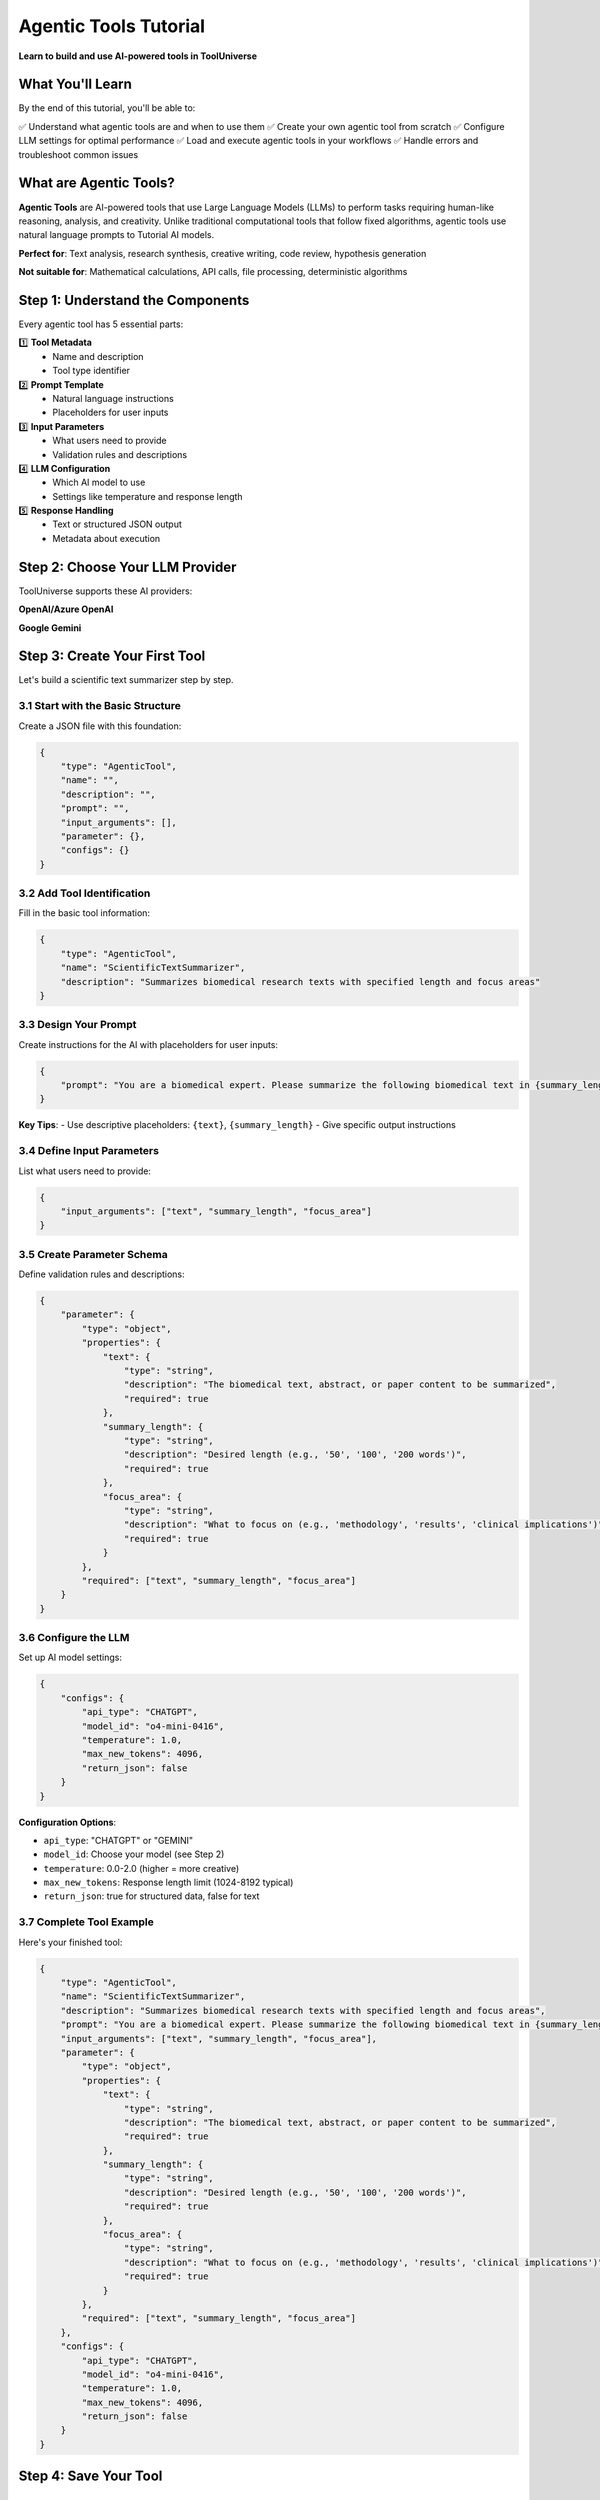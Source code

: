 ====================================
Agentic Tools Tutorial
====================================

**Learn to build and use AI-powered tools in ToolUniverse**

What You'll Learn
=================

By the end of this tutorial, you'll be able to:

✅ Understand what agentic tools are and when to use them
✅ Create your own agentic tool from scratch
✅ Configure LLM settings for optimal performance
✅ Load and execute agentic tools in your workflows
✅ Handle errors and troubleshoot common issues

What are Agentic Tools?
=======================

**Agentic Tools** are AI-powered tools that use Large Language Models (LLMs) to perform tasks requiring human-like reasoning, analysis, and creativity. Unlike traditional computational tools that follow fixed algorithms, agentic tools use natural language prompts to Tutorial AI models.

**Perfect for**: Text analysis, research synthesis, creative writing, code review, hypothesis generation

**Not suitable for**: Mathematical calculations, API calls, file processing, deterministic algorithms

Step 1: Understand the Components
=================================

Every agentic tool has 5 essential parts:

1️⃣ **Tool Metadata**
   - Name and description
   - Tool type identifier

2️⃣ **Prompt Template**
   - Natural language instructions
   - Placeholders for user inputs

3️⃣ **Input Parameters**
   - What users need to provide
   - Validation rules and descriptions

4️⃣ **LLM Configuration**
   - Which AI model to use
   - Settings like temperature and response length

5️⃣ **Response Handling**
   - Text or structured JSON output
   - Metadata about execution

Step 2: Choose Your LLM Provider
================================

ToolUniverse supports these AI providers:

**OpenAI/Azure OpenAI**

**Google Gemini**


Step 3: Create Your First Tool
==============================

Let's build a scientific text summarizer step by step.

3.1 Start with the Basic Structure
----------------------------------

Create a JSON file with this foundation:

.. code-block:: json

   {
       "type": "AgenticTool",
       "name": "",
       "description": "",
       "prompt": "",
       "input_arguments": [],
       "parameter": {},
       "configs": {}
   }

3.2 Add Tool Identification
---------------------------

Fill in the basic tool information:

.. code-block:: json

   {
       "type": "AgenticTool",
       "name": "ScientificTextSummarizer",
       "description": "Summarizes biomedical research texts with specified length and focus areas"
   }

3.3 Design Your Prompt
----------------------

Create instructions for the AI with placeholders for user inputs:

.. code-block:: json

   {
       "prompt": "You are a biomedical expert. Please summarize the following biomedical text in {summary_length} words, focusing on {focus_area}:\n\n{text}\n\nProvide a clear, concise summary that captures the most important information."
   }

**Key Tips**:
- Use descriptive placeholders: ``{text}``, ``{summary_length}``
- Give specific output instructions

3.4 Define Input Parameters
---------------------------

List what users need to provide:

.. code-block:: json

   {
       "input_arguments": ["text", "summary_length", "focus_area"]
   }

3.5 Create Parameter Schema
---------------------------

Define validation rules and descriptions:

.. code-block:: json

   {
       "parameter": {
           "type": "object",
           "properties": {
               "text": {
                   "type": "string",
                   "description": "The biomedical text, abstract, or paper content to be summarized",
                   "required": true
               },
               "summary_length": {
                   "type": "string",
                   "description": "Desired length (e.g., '50', '100', '200 words')",
                   "required": true
               },
               "focus_area": {
                   "type": "string",
                   "description": "What to focus on (e.g., 'methodology', 'results', 'clinical implications')",
                   "required": true
               }
           },
           "required": ["text", "summary_length", "focus_area"]
       }
   }

3.6 Configure the LLM
---------------------

Set up AI model settings:

.. code-block:: json

   {
       "configs": {
           "api_type": "CHATGPT",
           "model_id": "o4-mini-0416",
           "temperature": 1.0,
           "max_new_tokens": 4096,
           "return_json": false
       }
   }

**Configuration Options**:

- ``api_type``: "CHATGPT" or "GEMINI"
- ``model_id``: Choose your model (see Step 2)
- ``temperature``: 0.0-2.0 (higher = more creative)
- ``max_new_tokens``: Response length limit (1024-8192 typical)
- ``return_json``: true for structured data, false for text

3.7 Complete Tool Example
-------------------------

Here's your finished tool:

.. code-block:: json

   {
       "type": "AgenticTool",
       "name": "ScientificTextSummarizer",
       "description": "Summarizes biomedical research texts with specified length and focus areas",
       "prompt": "You are a biomedical expert. Please summarize the following biomedical text in {summary_length} words, focusing on {focus_area}:\n\n{text}\n\nProvide a clear, concise summary that captures the most important information.",
       "input_arguments": ["text", "summary_length", "focus_area"],
       "parameter": {
           "type": "object",
           "properties": {
               "text": {
                   "type": "string",
                   "description": "The biomedical text, abstract, or paper content to be summarized",
                   "required": true
               },
               "summary_length": {
                   "type": "string",
                   "description": "Desired length (e.g., '50', '100', '200 words')",
                   "required": true
               },
               "focus_area": {
                   "type": "string",
                   "description": "What to focus on (e.g., 'methodology', 'results', 'clinical implications')",
                   "required": true
               }
           },
           "required": ["text", "summary_length", "focus_area"]
       },
       "configs": {
           "api_type": "CHATGPT",
           "model_id": "o4-mini-0416",
           "temperature": 1.0,
           "max_new_tokens": 4096,
           "return_json": false
       }
   }

Step 4: Save Your Tool
======================

4.1 Save as JSON File
---------------------

Save your tool configuration as a `.json` file:

.. code-block:: bash

   # Create directory for your tools
   mkdir my_tools
   cd my_tools

Then create `scientific_summarizer.json` and paste your complete tool configuration from Step 3.7:

.. code-block:: bash

   # The file should contain the complete JSON from Step 3.7
   # scientific_summarizer.json
   {
       "type": "AgenticTool",
       "name": "ScientificTextSummarizer",
       ...
   }

4.2 Important Notes
--------------------

**Key Point**: When loading from custom config files, you need to specify which tools to actually load using `include_tools` parameter.

The config file only makes tools *available* - you still need to tell ToolUniverse which specific tools to load from that file.

**Alternative**: Add to Built-in Collection
~~~~~~~~~~~~~~~~~~~~~~~~~~~~~~~~~~~~~~~~~~~

You can also add your tool to ToolUniverse's built-in agentic tools collection:

.. code-block:: bash

   # Add your tool to the main agentic tools file
   src/tooluniverse/data/agentic_tools.json

Step 5: Use Your Tool
=====================

5.1 Set Up Environment
----------------------

First, ensure you have API keys configured:

.. code-block:: bash

   # For OpenAI/Azure OpenAI
   export AZURE_OPENAI_API_KEY_GPT4O="your-key"
   export AZURE_OPENAI_ENDPOINT="https://your-endpoint.openai.azure.com"

   # For Gemini
   export GEMINI_API_KEY="your-gemini-key"

5.2 Load Your Tool
------------------

Import ToolUniverse and load your specific tool from the config file:

.. code-block:: python

   from tooluniverse import ToolUniverse

   # Initialize ToolUniverse
   tu = ToolUniverse()

   # Option 1: Load specific tool from custom config file
   tu.load_tools(
       tool_config_files={"custom_tools": "my_tools/scientific_summarizer.json"},
       include_tools=["ScientificTextSummarizer"]
   )

   # Option 2: Load all tools from custom category (if file has multiple tools)
   # tu.load_tools(
   #     tool_config_files={"custom_tools": "my_tools/scientific_summarizer.json"},
   #     tool_type=["custom_tools"]
   # )

   # Option 3: Load from built-in agentic tools collection
   # tu.load_tools(tool_type=["agentic"], include_tools=["ScientificTextSummarizer"])

   # Verify your tool is loaded
   print(f"Loaded {len(tu.all_tools)} tools")
   print("Available tools:", [tool["name"] for tool in tu.all_tools])

5.3 Prepare Your Input
-----------------------

Create the arguments dictionary:

.. code-block:: python

   # Prepare input arguments
   arguments = {
       "text": """
       Recent studies have shown that CRISPR-Cas9 gene editing technology
       can be used to modify T-cells for cancer immunotherapy. Researchers
       successfully edited CAR-T cells to enhance their ability to target
       and destroy cancer cells while reducing off-target effects.
       """,
       "summary_length": "50",
       "focus_area": "clinical implications"
   }

5.4 Execute the Tool
--------------------

Run your tool and handle the response:

.. code-block:: python

   # Execute the tool
   result = tu.run_one_function({
       "name": "ScientificTextSummarizer",
       "arguments": arguments
   })

   # Check if successful
   if result["success"]:
       print("✅ Summary:", result["result"])
       print(f"⏱️ Execution time: {result['metadata']['execution_time_seconds']:.2f}s")
   else:
       print("❌ Error:", result["error"])

Step 6: Handle Common Issues
============================

6.1 Check for Missing API Keys
------------------------------

If you get authentication errors:

.. code-block:: python

   import os

   # Check if API keys are set
   if not os.getenv("AZURE_OPENAI_API_KEY_GPT4O"):
       print("❌ Missing Azure OpenAI API key")
       print("Set with: export AZURE_OPENAI_API_KEY_GPT4O='your-key'")


6.2 Debug Response Issues
-------------------------

If the tool returns unexpected results:

.. code-block:: python

   # Enable detailed logging
   import logging
   logging.getLogger('tooluniverse.agentic_tool').setLevel(logging.DEBUG)

   # Check the actual prompt sent to AI
   tool = tu.get_tool("ScientificTextSummarizer")
   prompt_preview = tool.get_prompt_preview(arguments)
   print("🔍 Prompt sent to AI:", prompt_preview)


Step 7: Create More Complex Tools
=================================

7.1 JSON Response Tool
----------------------

Create a tool that returns structured data:

.. code-block:: json

   {
       "type": "AgenticTool",
       "name": "CodeQualityAnalyzer",
       "description": "Analyzes code quality and provides structured feedback",
       "prompt": "You are an expert code reviewer. Analyze this code and return ONLY a JSON object with your assessment:\n\nCode: {code}\n\nReturn format: {\"score\": 8.5, \"strengths\": [\"list\"], \"improvements\": [\"list\"]}",
       "input_arguments": ["code"],
       "parameter": {
           "type": "object",
           "properties": {
               "code": {
                   "type": "string",
                   "description": "The code to analyze",
                   "required": true
               }
           },
           "required": ["code"]
       },
       "configs": {
           "api_type": "CHATGPT",
           "model_id": "o4-mini-0416",
           "temperature": 0.3,
           "max_new_tokens": 2048,
           "return_json": true
       }
   }

**Key difference**: Set ``"return_json": true`` for structured responses.

7.2 Tool with Optional Parameters
---------------------------------

Create a tool with both required and optional inputs:

.. code-block:: json

   {
       "type": "AgenticTool",
       "name": "HypothesisGenerator",
       "description": "Generates research hypotheses from context",
       "prompt": "Generate {number_of_hypotheses} research hypotheses in {domain} based on: {context}\n\nFormat: {hypothesis_format}",
       "input_arguments": ["context", "domain", "number_of_hypotheses", "hypothesis_format"],
       "parameter": {
           "type": "object",
           "properties": {
               "context": {
                   "type": "string",
                   "description": "Background information",
                   "required": true
               },
               "domain": {
                   "type": "string",
                   "description": "Research field (e.g., 'neuroscience')",
                   "required": true
               },
               "number_of_hypotheses": {
                   "type": "string",
                   "description": "How many hypotheses to generate",
                   "required": true
               },
               "hypothesis_format": {
                   "type": "string",
                   "description": "Format style for hypotheses",
                   "default": "If-Then statements",
                   "required": false
               }
           },
           "required": ["context", "domain", "number_of_hypotheses"]
       },
       "configs": {
           "api_type": "CHATGPT",
           "model_id": "o4-mini-0416",
           "temperature": 1.0,
           "max_new_tokens": 4096,
           "return_json": false
       }
   }
